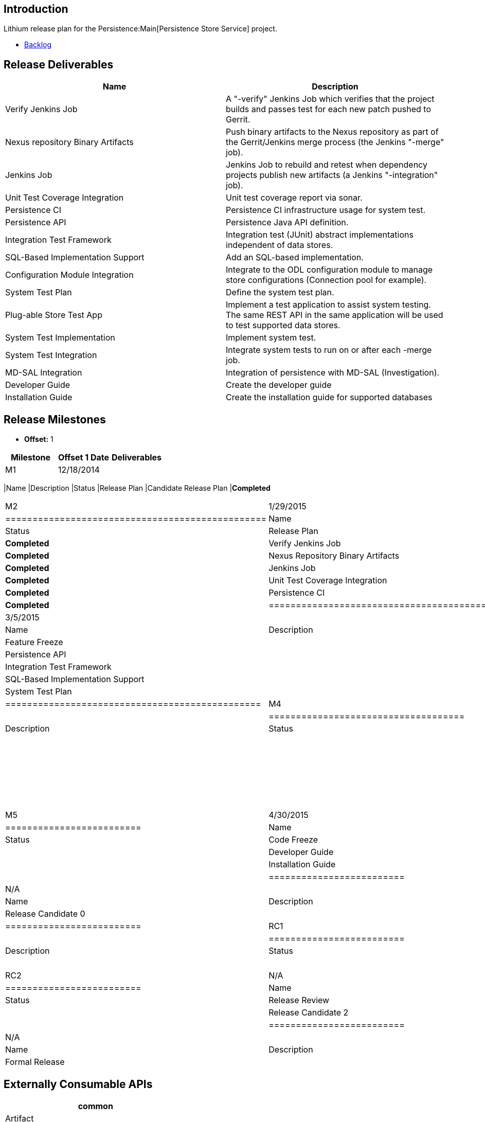 [[introduction]]
== Introduction

Lithium release plan for the Persistence:Main[Persistence Store Service]
project.

* https://trello.com/odlpersistence[Backlog]

[[release-deliverables]]
== Release Deliverables

[cols=",",options="header",]
|=======================================================================
|Name |Description
|Verify Jenkins Job |A "-verify" Jenkins Job which verifies that the
project builds and passes test for each new patch pushed to Gerrit.

|Nexus repository Binary Artifacts |Push binary artifacts to the Nexus
repository as part of the Gerrit/Jenkins merge process (the Jenkins
"-merge" job).

|Jenkins Job |Jenkins Job to rebuild and retest when dependency projects
publish new artifacts (a Jenkins "-integration" job).

|Unit Test Coverage Integration |Unit test coverage report via sonar.

|Persistence CI |Persistence CI infrastructure usage for system test.

|Persistence API |Persistence Java API definition.

|Integration Test Framework |Integration test (JUnit) abstract
implementations independent of data stores.

|SQL-Based Implementation Support |Add an SQL-based implementation.

|Configuration Module Integration |Integrate to the ODL configuration
module to manage store configurations (Connection pool for example).

|System Test Plan |Define the system test plan.

|Plug-able Store Test App |Implement a test application to assist system
testing. The same REST API in the same application will be used to test
supported data stores.

|System Test Implementation |Implement system test.

|System Test Integration |Integrate system tests to run on or after each
-merge job.

|MD-SAL Integration |Integration of persistence with MD-SAL
(Investigation).

|Developer Guide |Create the developer guide

|Installation Guide |Create the installation guide for supported
databases
|=======================================================================

[[release-milestones]]
== Release Milestones

* *Offset:* 1

[cols=",,",options="header",]
|=================================================
|Milestone |Offset 1 Date |Deliverables
|M1 |12/18/2014 a|
[cols=",,",options="header",]
|=================================================
|Name |Description |Status
|Release Plan |Candidate Release Plan |*Completed*
|=================================================

|M2 |1/29/2015 a|
[cols=",,",options="header",]
|================================================
|Name |Description |Status
|Release Plan |Final Release Plan |*Completed*
|Verify Jenkins Job | |*Completed*
|Nexus Repository Binary Artifacts | |*Completed*
|Jenkins Job | |*Completed*
|Unit Test Coverage Integration | |*Completed*
|Persistence CI | |*Completed*
|================================================

|M3 |3/5/2015 a|
[cols=",,",options="header",]
|===============================================
|Name |Description |Status
|Feature Freeze | |*Completed*
|Persistence API | |*Completed*
|Integration Test Framework | |*Completed*
|SQL-Based Implementation Support | |*Completed*
|System Test Plan | |*Completed*
|===============================================

|M4 |4/2/2015 a|
[cols=",,",options="header",]
|====================================
|Name |Description |Status
|API Freeze | |
|Plug-able Store Test App | |
|System Test Implementation | |
|System Test Integration | |
|Configuration Module Integration | |
|MD-SAL Integration | |
|====================================

|M5 |4/30/2015 a|
[cols=",,",options="header",]
|=========================
|Name |Description |Status
|Code Freeze | |
|Developer Guide | |
|Installation Guide | |
|=========================

|RC0 |N/A a|
[cols=",,",options="header",]
|=========================
|Name |Description |Status
|Release Candidate 0 | |
|=========================

|RC1 |N/A a|
[cols=",,",options="header",]
|=========================
|Name |Description |Status
|Release Candidate 1 | |
|=========================

|RC2 |N/A a|
[cols=",,",options="header",]
|=========================
|Name |Description |Status
|Release Review | |
|Release Candidate 2 | |
|=========================

|Formal Release |N/A a|
[cols=",,",options="header",]
|=========================
|Name |Description |Status
|Formal Release | |
|=========================

|=================================================

[[externally-consumable-apis]]
== Externally Consumable APIs

[cols="",options="header",]
|===================================================================
|common
|Artifact |API Status |Description
|common |Provisional |Common classes used in all application layers.
|Persistence API
|Artifact |API Status |Description
|persistence |Provisional |The persistence API.
|===================================================================

[[expected-dependencies-on-other-projects]]
== Expected Dependencies on Other Projects

[cols=",,,,",options="header",]
|=======================================================================
|Providing Project |Deliverable Name |Needed By |Acknowledged?
|Description
|odlparent |N/A |N/A |Yes |N/A

|controller |N/A |N/A |Yes |N/A

|yangtools |N/A |N/A |Yes |N/A
|=======================================================================

[[expected-incompatibilities-with-other-projects]]
== Expected Incompatibilities with Other Projects

Currently there are not known incompatibilities with other projects.

[[compatibility-with-previous-releases]]
== Compatibility with Previous Releases

[[removed-apis-andor-functionality]]
=== Removed APIs and/or Functionality

[[deprecated-apis-andor-functionality]]
=== Deprecated APIs and/or Functionality

[[changed-apis-andor-functionality]]
=== Changed APIs and/or Functionality

[[themes-and-priorities]]
== Themes and Priorities

[[requests-from-other-projects]]
== Requests from Other Projects

[[test-tools-requirements]]
== Test Tools Requirements

* OpenDaylight CI infrastructure
* Robot

[[other]]
== Other
